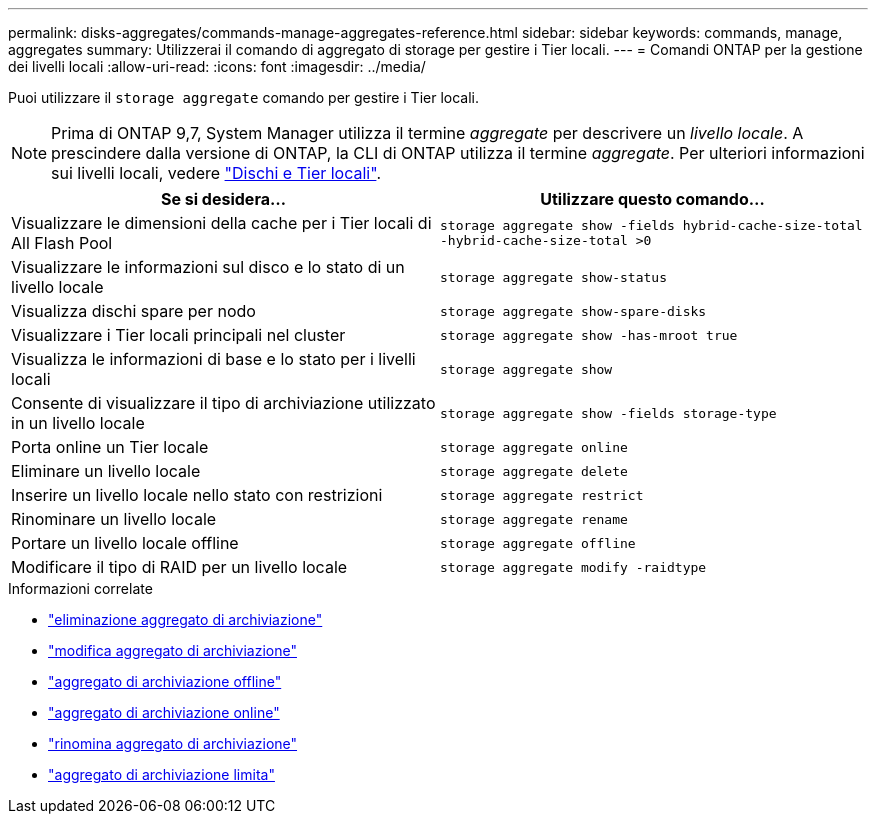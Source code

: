 ---
permalink: disks-aggregates/commands-manage-aggregates-reference.html 
sidebar: sidebar 
keywords: commands, manage, aggregates 
summary: Utilizzerai il comando di aggregato di storage per gestire i Tier locali. 
---
= Comandi ONTAP per la gestione dei livelli locali
:allow-uri-read: 
:icons: font
:imagesdir: ../media/


[role="lead"]
Puoi utilizzare il `storage aggregate` comando per gestire i Tier locali.


NOTE: Prima di ONTAP 9,7, System Manager utilizza il termine _aggregate_ per descrivere un _livello locale_. A prescindere dalla versione di ONTAP, la CLI di ONTAP utilizza il termine _aggregate_. Per ulteriori informazioni sui livelli locali, vedere link:../disks-aggregates/index.html["Dischi e Tier locali"].

|===
| Se si desidera... | Utilizzare questo comando... 


 a| 
Visualizzare le dimensioni della cache per i Tier locali di All Flash Pool
 a| 
`storage aggregate show -fields hybrid-cache-size-total -hybrid-cache-size-total >0`



 a| 
Visualizzare le informazioni sul disco e lo stato di un livello locale
 a| 
`storage aggregate show-status`



 a| 
Visualizza dischi spare per nodo
 a| 
`storage aggregate show-spare-disks`



 a| 
Visualizzare i Tier locali principali nel cluster
 a| 
`storage aggregate show -has-mroot true`



 a| 
Visualizza le informazioni di base e lo stato per i livelli locali
 a| 
`storage aggregate show`



 a| 
Consente di visualizzare il tipo di archiviazione utilizzato in un livello locale
 a| 
`storage aggregate show -fields storage-type`



 a| 
Porta online un Tier locale
 a| 
`storage aggregate online`



 a| 
Eliminare un livello locale
 a| 
`storage aggregate delete`



 a| 
Inserire un livello locale nello stato con restrizioni
 a| 
`storage aggregate restrict`



 a| 
Rinominare un livello locale
 a| 
`storage aggregate rename`



 a| 
Portare un livello locale offline
 a| 
`storage aggregate offline`



 a| 
Modificare il tipo di RAID per un livello locale
 a| 
`storage aggregate modify -raidtype`

|===
.Informazioni correlate
* link:https://docs.netapp.com/us-en/ontap-cli/storage-aggregate-delete.html["eliminazione aggregato di archiviazione"^]
* link:https://docs.netapp.com/us-en/ontap-cli/storage-aggregate-modify.html["modifica aggregato di archiviazione"^]
* link:https://docs.netapp.com/us-en/ontap-cli/storage-aggregate-offline.html["aggregato di archiviazione offline"^]
* link:https://docs.netapp.com/us-en/ontap-cli/storage-aggregate-online.html["aggregato di archiviazione online"^]
* link:https://docs.netapp.com/us-en/ontap-cli/storage-aggregate-rename.html["rinomina aggregato di archiviazione"^]
* link:https://docs.netapp.com/us-en/ontap-cli/storage-aggregate-restrict.html["aggregato di archiviazione limita"^]

